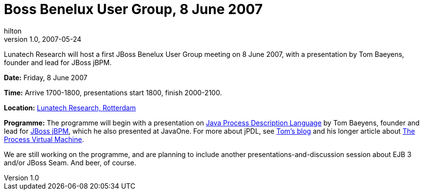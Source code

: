 = Boss Benelux User Group, 8 June 2007
hilton
v1.0, 2007-05-24
:title: Boss Benelux User Group, 8 June 2007
:tags: [event,jbug]

Lunatech Research will host a first JBoss Benelux User Group meeting on
8 June 2007, with a presentation by Tom Baeyens, founder and lead for
JBoss jBPM.

*Date:* Friday, 8 June 2007

*Time:* Arrive 1700-1800, presentations start 1800, finish 2000-2100.

*Location:* link:/contact/[Lunatech Research, Rotterdam]

*Programme:* The programme will begin with a presentation on
http://www28.cplan.com/cc158/session_details.jsp?isid=285612&ilocation_id=158-1&ilanguage=english[Java
Process Description Language] by Tom Baeyens, founder and lead for
http://jbpm.org/[JBoss jBPM], which he also presented at JavaOne. For
more about jPDL, see http://processdevelopments.blogspot.com/[Tom's
blog] and his longer article about http://jbpm.org/pvm[The Process
Virtual Machine].

We are still working on the programme, and are planning to include
another presentations-and-discussion session about EJB 3 and/or JBoss
Seam. And beer, of course.
